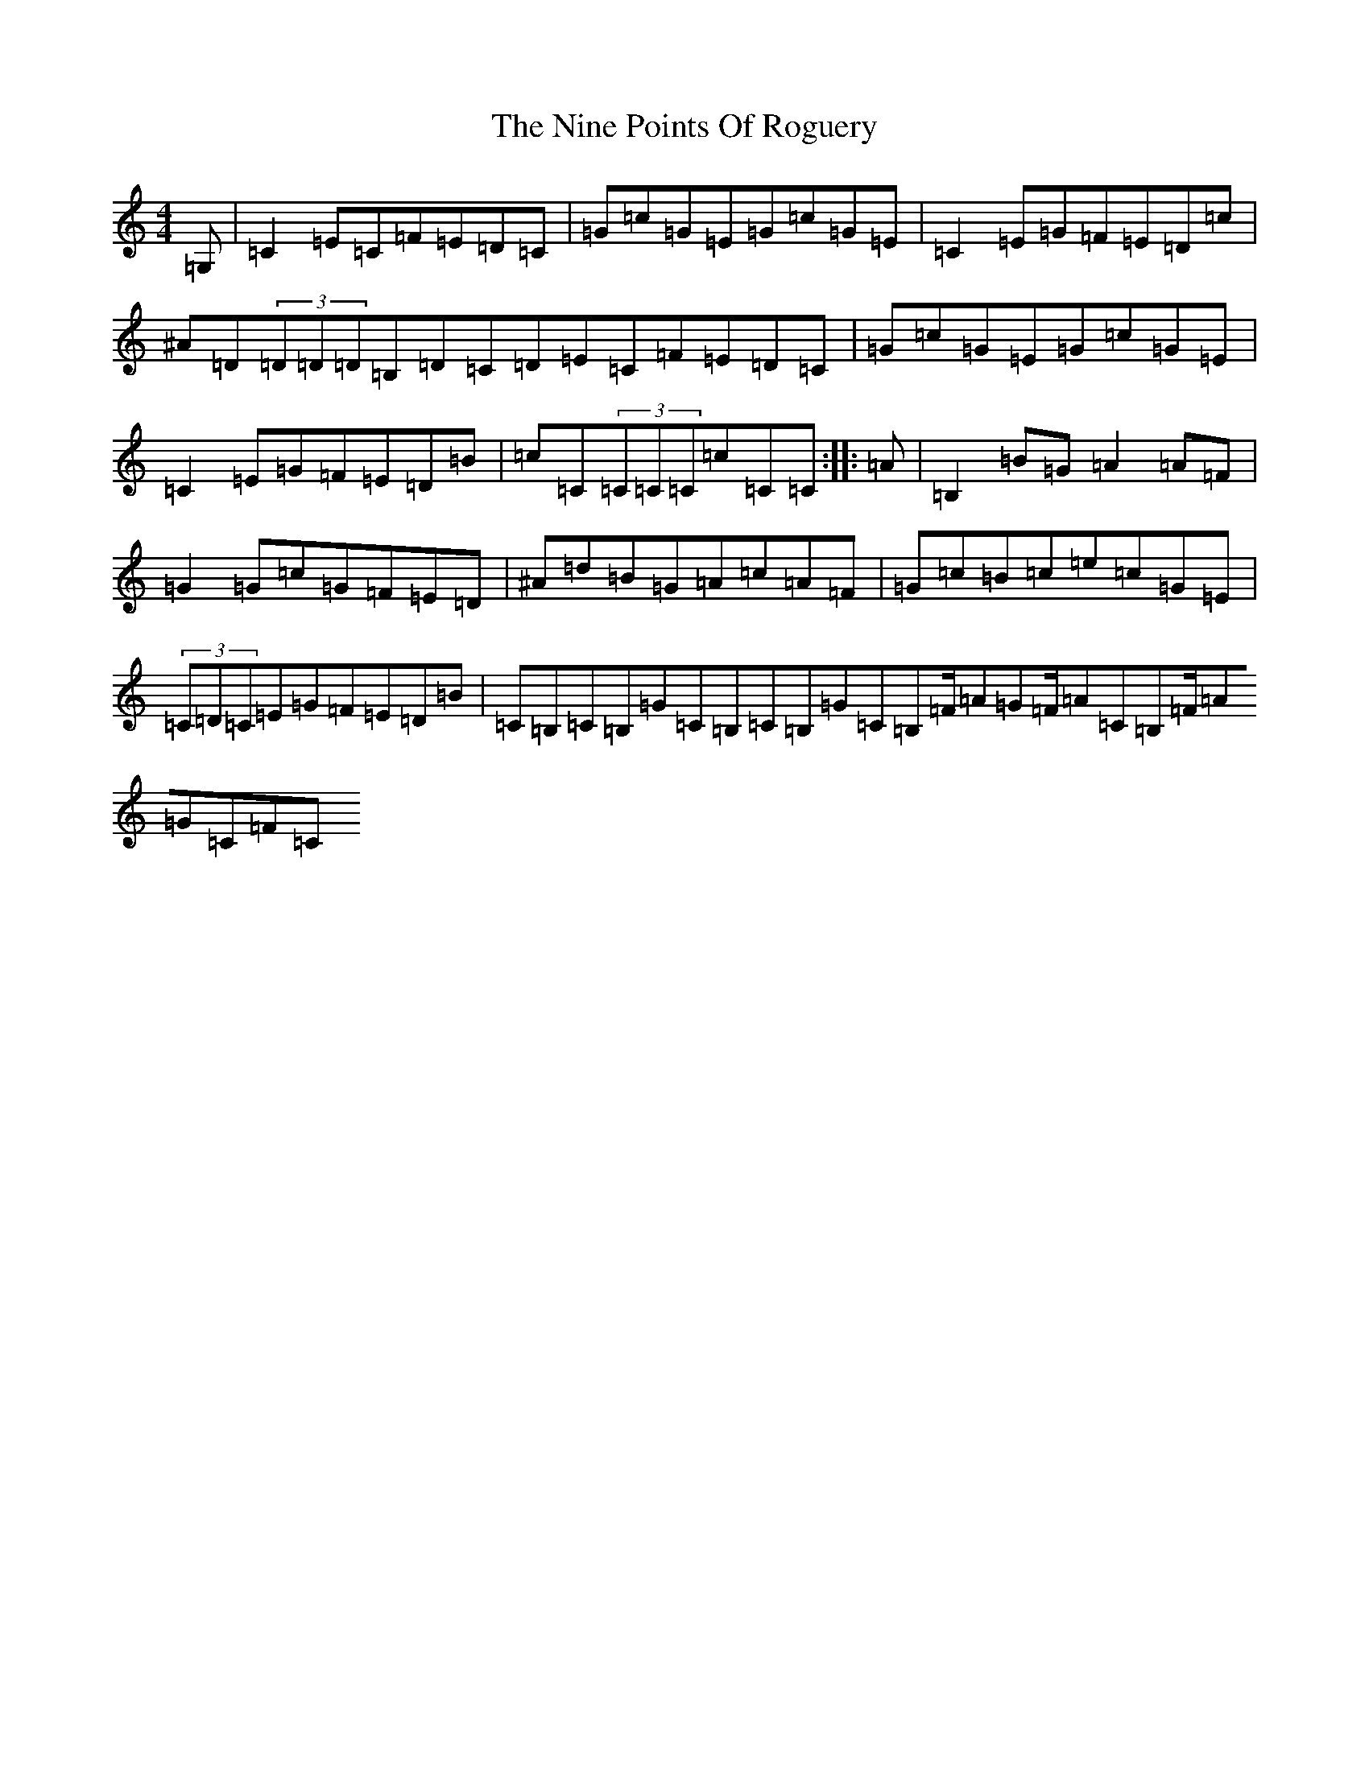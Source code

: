 X: 15553
T: Nine Points Of Roguery, The
S: https://thesession.org/tunes/429#setting13291
Z: D Major
R: reel
M:4/4
L:1/8
K: C Major
=G,|=C2=E=C=F=E=D=C|=G=c=G=E=G=c=G=E|=C2=E=G=F=E=D=c|^A=D(3=D=D=D=B,=D=C=D=E=C=F=E=D=C|=G=c=G=E=G=c=G=E|=C2=E=G=F=E=D=B|=c=C(3=C=C=C=c=C=C:||:=A|=B,2=B=G=A2=A=F|=G2=G=c=G=F=E=D|^A=d=B=G=A=c=A=F|=G=c=B=c=e=c=G=E|(3=C=D=C=E=G=F=E=D=B|=C=B,=C=B,=G=C=B,=C=B,=G=C=B,=F/2=A=G=F/2=A=C=B,=F/2=A=G=C=F=C